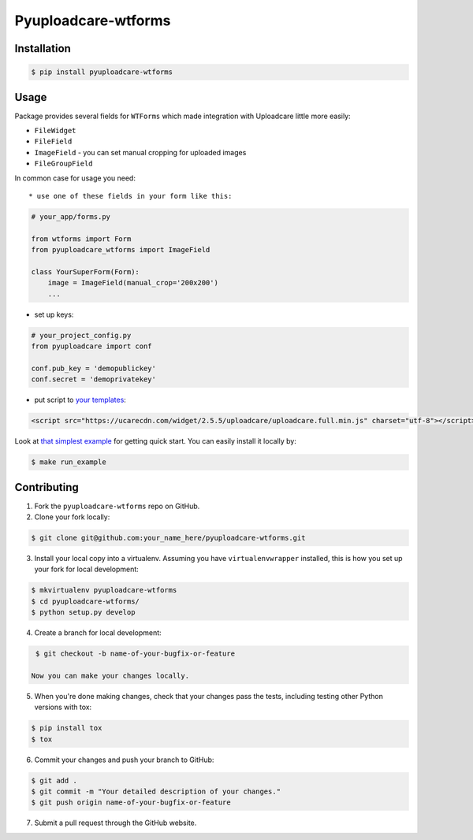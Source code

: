 Pyuploadcare-wtforms
=======================

.. image:: https://img.shields.io/pypi/v/pyuploadcare-wtforms.svg
    :target: https://pypi.python.org/pypi/pyuploadcare-wtforms
    :alt: Latest PyPI version

.. image:: https://travis-ci.org/uploadcare/pyuploadcare-wtforms.svg?branch=master
    :target: https://travis-ci.org/uploadcare/pyuploadcare-wtforms
    :alt: Build status


Installation
------------

.. code:: bash

    $ pip install pyuploadcare-wtforms

Usage
-----

Package provides several fields for ``WTForms`` which made integration with Uploadcare little more easily:

* ``FileWidget``
* ``FileField``
* ``ImageField`` - you can set manual cropping for uploaded images
* ``FileGroupField``

In common case for usage you need::

* use one of these fields in your form like this:

.. code:: python

    # your_app/forms.py

    from wtforms import Form
    from pyuploadcare_wtforms import ImageField

    class YourSuperForm(Form):
        image = ImageField(manual_crop='200x200')
        ...

* set up keys:

.. code:: python

    # your_project_config.py
    from pyuploadcare import conf

    conf.pub_key = 'demopublickey'
    conf.secret = 'demoprivatekey'


* put script to `your templates <https://uploadcare.com/quick_start/>`_:

.. code:: html

    <script src="https://ucarecdn.com/widget/2.5.5/uploadcare/uploadcare.full.min.js" charset="utf-8"></script>

Look at `that simplest example <https://github.com/uploadcare/pyuploadcare-wtforms/tree/master/example>`_ for getting quick start. You can easily install it locally by:

.. code:: bash

    $ make run_example

Contributing
------------

1. Fork the ``pyuploadcare-wtforms`` repo on GitHub.
2. Clone your fork locally:

.. code:: bash

    $ git clone git@github.com:your_name_here/pyuploadcare-wtforms.git

3. Install your local copy into a virtualenv. Assuming you have ``virtualenvwrapper`` installed, this is how you set up your fork for local development:

.. code:: bash

    $ mkvirtualenv pyuploadcare-wtforms
    $ cd pyuploadcare-wtforms/
    $ python setup.py develop

4. Create a branch for local development:

.. code:: bash

    $ git checkout -b name-of-your-bugfix-or-feature

   Now you can make your changes locally.

5. When you're done making changes, check that your changes pass the tests, including testing other Python versions with tox:

.. code:: bash

    $ pip install tox
    $ tox

6. Commit your changes and push your branch to GitHub:

.. code:: bash

    $ git add .
    $ git commit -m "Your detailed description of your changes."
    $ git push origin name-of-your-bugfix-or-feature

7. Submit a pull request through the GitHub website.
